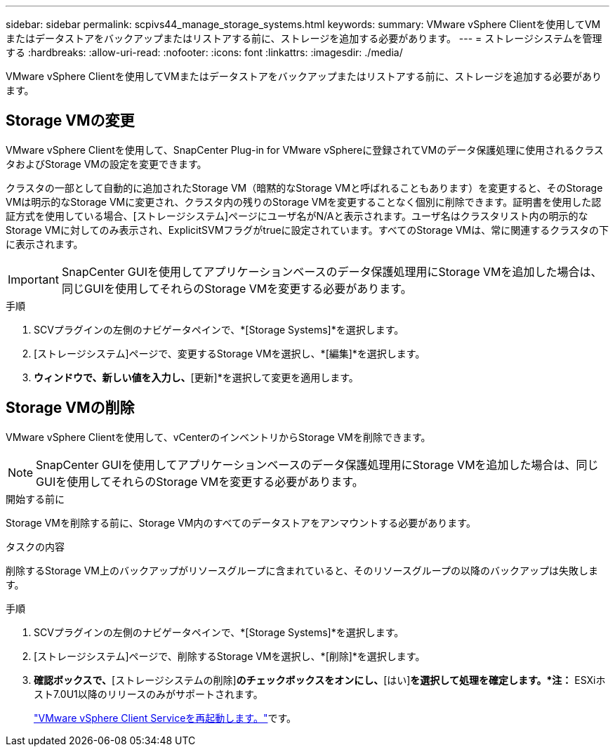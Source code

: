 ---
sidebar: sidebar 
permalink: scpivs44_manage_storage_systems.html 
keywords:  
summary: VMware vSphere Clientを使用してVMまたはデータストアをバックアップまたはリストアする前に、ストレージを追加する必要があります。 
---
= ストレージシステムを管理する
:hardbreaks:
:allow-uri-read: 
:nofooter: 
:icons: font
:linkattrs: 
:imagesdir: ./media/


[role="lead"]
VMware vSphere Clientを使用してVMまたはデータストアをバックアップまたはリストアする前に、ストレージを追加する必要があります。



== Storage VMの変更

VMware vSphere Clientを使用して、SnapCenter Plug-in for VMware vSphereに登録されてVMのデータ保護処理に使用されるクラスタおよびStorage VMの設定を変更できます。

クラスタの一部として自動的に追加されたStorage VM（暗黙的なStorage VMと呼ばれることもあります）を変更すると、そのStorage VMは明示的なStorage VMに変更され、クラスタ内の残りのStorage VMを変更することなく個別に削除できます。証明書を使用した認証方式を使用している場合、[ストレージシステム]ページにユーザ名がN/Aと表示されます。ユーザ名はクラスタリスト内の明示的なStorage VMに対してのみ表示され、ExplicitSVMフラグがtrueに設定されています。すべてのStorage VMは、常に関連するクラスタの下に表示されます。


IMPORTANT: SnapCenter GUIを使用してアプリケーションベースのデータ保護処理用にStorage VMを追加した場合は、同じGUIを使用してそれらのStorage VMを変更する必要があります。

.手順
. SCVプラグインの左側のナビゲータペインで、*[Storage Systems]*を選択します。
. [ストレージシステム]ページで、変更するStorage VMを選択し、*[編集]*を選択します。
. [ストレージシステムの編集]*ウィンドウで、新しい値を入力し、*[更新]*を選択して変更を適用します。




== Storage VMの削除

VMware vSphere Clientを使用して、vCenterのインベントリからStorage VMを削除できます。


NOTE: SnapCenter GUIを使用してアプリケーションベースのデータ保護処理用にStorage VMを追加した場合は、同じGUIを使用してそれらのStorage VMを変更する必要があります。

.開始する前に
Storage VMを削除する前に、Storage VM内のすべてのデータストアをアンマウントする必要があります。

.タスクの内容
削除するStorage VM上のバックアップがリソースグループに含まれていると、そのリソースグループの以降のバックアップは失敗します。

.手順
. SCVプラグインの左側のナビゲータペインで、*[Storage Systems]*を選択します。
. [ストレージシステム]ページで、削除するStorage VMを選択し、*[削除]*を選択します。
. [ストレージシステムの削除]*確認ボックスで、*[ストレージシステムの削除]*のチェックボックスをオンにし、*[はい]*を選択して処理を確定します。*注：* ESXiホスト7.0U1以降のリリースのみがサポートされます。
+
link:scpivs44_restart_the_vmware_vsphere_web_client_service.html["VMware vSphere Client Serviceを再起動します。"]です。


